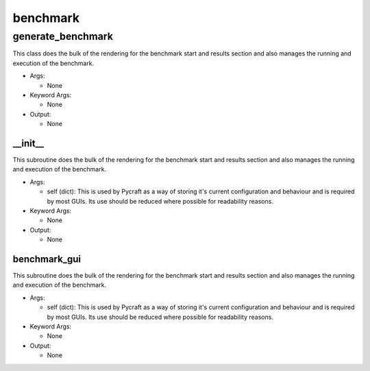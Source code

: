 benchmark
==========

----------
generate_benchmark
----------
This class does the bulk of the rendering for the benchmark start and results section and also manages the running and execution of the benchmark.

* Args:

  * None

* Keyword Args:

  * None

* Output:

  * None

__init__
__________
This subroutine does the bulk of the rendering for the benchmark start and results section and also manages the running and execution of the benchmark.

* Args:

  * self (dict): This is used by Pycraft as a way of storing it's current configuration and behaviour and is required by most GUIs. Its use should be reduced where possible for readability reasons.

* Keyword Args:

  * None

* Output:

  * None

benchmark_gui
__________
This subroutine does the bulk of the rendering for the benchmark start and results section and also manages the running and execution of the benchmark.

* Args:

  * self (dict): This is used by Pycraft as a way of storing it's current configuration and behaviour and is required by most GUIs. Its use should be reduced where possible for readability reasons.

* Keyword Args:

  * None

* Output:

  * None


